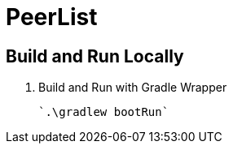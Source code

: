 = PeerList 

== Build and Run Locally

. Build and Run with Gradle Wrapper
    
    `.\gradlew bootRun`
